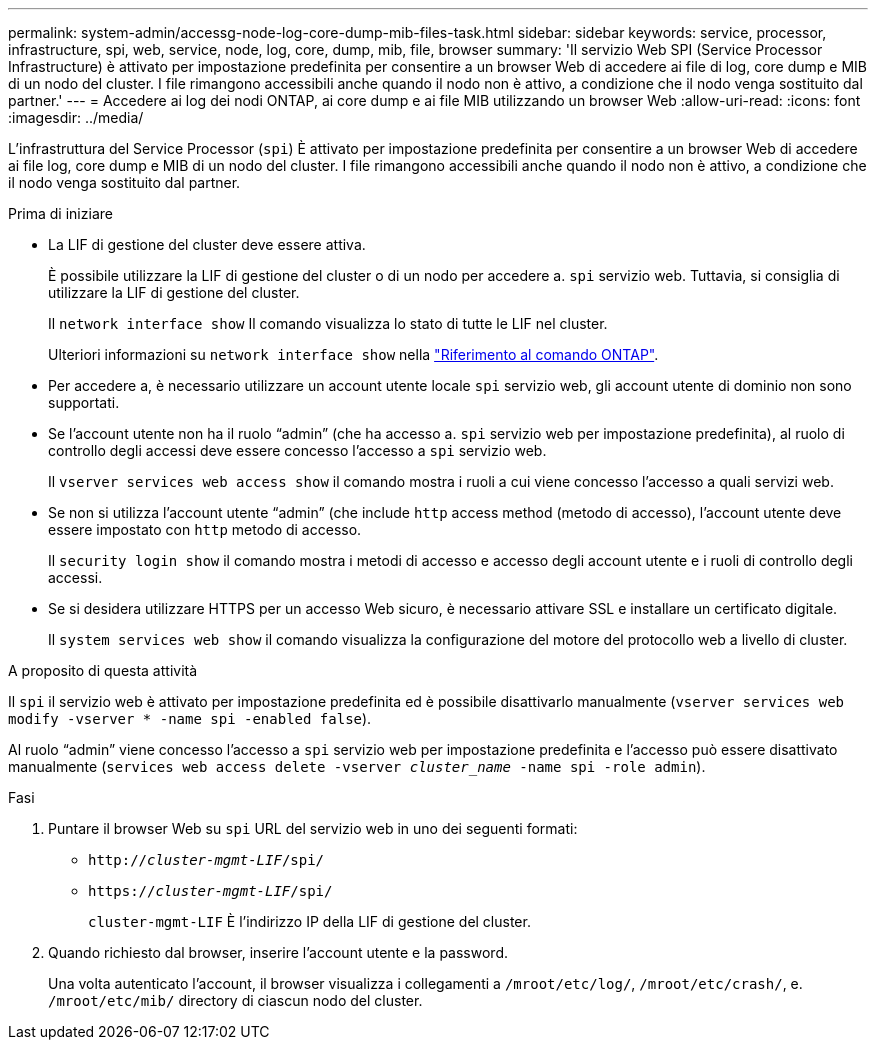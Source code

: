 ---
permalink: system-admin/accessg-node-log-core-dump-mib-files-task.html 
sidebar: sidebar 
keywords: service, processor, infrastructure, spi, web, service, node, log, core, dump, mib, file, browser 
summary: 'Il servizio Web SPI (Service Processor Infrastructure) è attivato per impostazione predefinita per consentire a un browser Web di accedere ai file di log, core dump e MIB di un nodo del cluster. I file rimangono accessibili anche quando il nodo non è attivo, a condizione che il nodo venga sostituito dal partner.' 
---
= Accedere ai log dei nodi ONTAP, ai core dump e ai file MIB utilizzando un browser Web
:allow-uri-read: 
:icons: font
:imagesdir: ../media/


[role="lead"]
L'infrastruttura del Service Processor (`spi`) È attivato per impostazione predefinita per consentire a un browser Web di accedere ai file log, core dump e MIB di un nodo del cluster. I file rimangono accessibili anche quando il nodo non è attivo, a condizione che il nodo venga sostituito dal partner.

.Prima di iniziare
* La LIF di gestione del cluster deve essere attiva.
+
È possibile utilizzare la LIF di gestione del cluster o di un nodo per accedere a. `spi` servizio web. Tuttavia, si consiglia di utilizzare la LIF di gestione del cluster.

+
Il `network interface show` Il comando visualizza lo stato di tutte le LIF nel cluster.

+
Ulteriori informazioni su `network interface show` nella link:https://docs.netapp.com/us-en/ontap-cli/network-interface-show.html["Riferimento al comando ONTAP"^].

* Per accedere a, è necessario utilizzare un account utente locale `spi` servizio web, gli account utente di dominio non sono supportati.
* Se l'account utente non ha il ruolo "`admin`" (che ha accesso a. `spi` servizio web per impostazione predefinita), al ruolo di controllo degli accessi deve essere concesso l'accesso a `spi` servizio web.
+
Il `vserver services web access show` il comando mostra i ruoli a cui viene concesso l'accesso a quali servizi web.

* Se non si utilizza l'account utente "`admin`" (che include `http` access method (metodo di accesso), l'account utente deve essere impostato con `http` metodo di accesso.
+
Il `security login show` il comando mostra i metodi di accesso e accesso degli account utente e i ruoli di controllo degli accessi.

* Se si desidera utilizzare HTTPS per un accesso Web sicuro, è necessario attivare SSL e installare un certificato digitale.
+
Il `system services web show` il comando visualizza la configurazione del motore del protocollo web a livello di cluster.



.A proposito di questa attività
Il `spi` il servizio web è attivato per impostazione predefinita ed è possibile disattivarlo manualmente (`vserver services web modify -vserver * -name spi -enabled false`).

Al ruolo "`admin`" viene concesso l'accesso a `spi` servizio web per impostazione predefinita e l'accesso può essere disattivato manualmente (`services web access delete -vserver _cluster_name_ -name spi -role admin`).

.Fasi
. Puntare il browser Web su `spi` URL del servizio web in uno dei seguenti formati:
+
** `http://_cluster-mgmt-LIF_/spi/`
** `https://_cluster-mgmt-LIF_/spi/`
+
`cluster-mgmt-LIF` È l'indirizzo IP della LIF di gestione del cluster.



. Quando richiesto dal browser, inserire l'account utente e la password.
+
Una volta autenticato l'account, il browser visualizza i collegamenti a `/mroot/etc/log/`, `/mroot/etc/crash/`, e. `/mroot/etc/mib/` directory di ciascun nodo del cluster.


